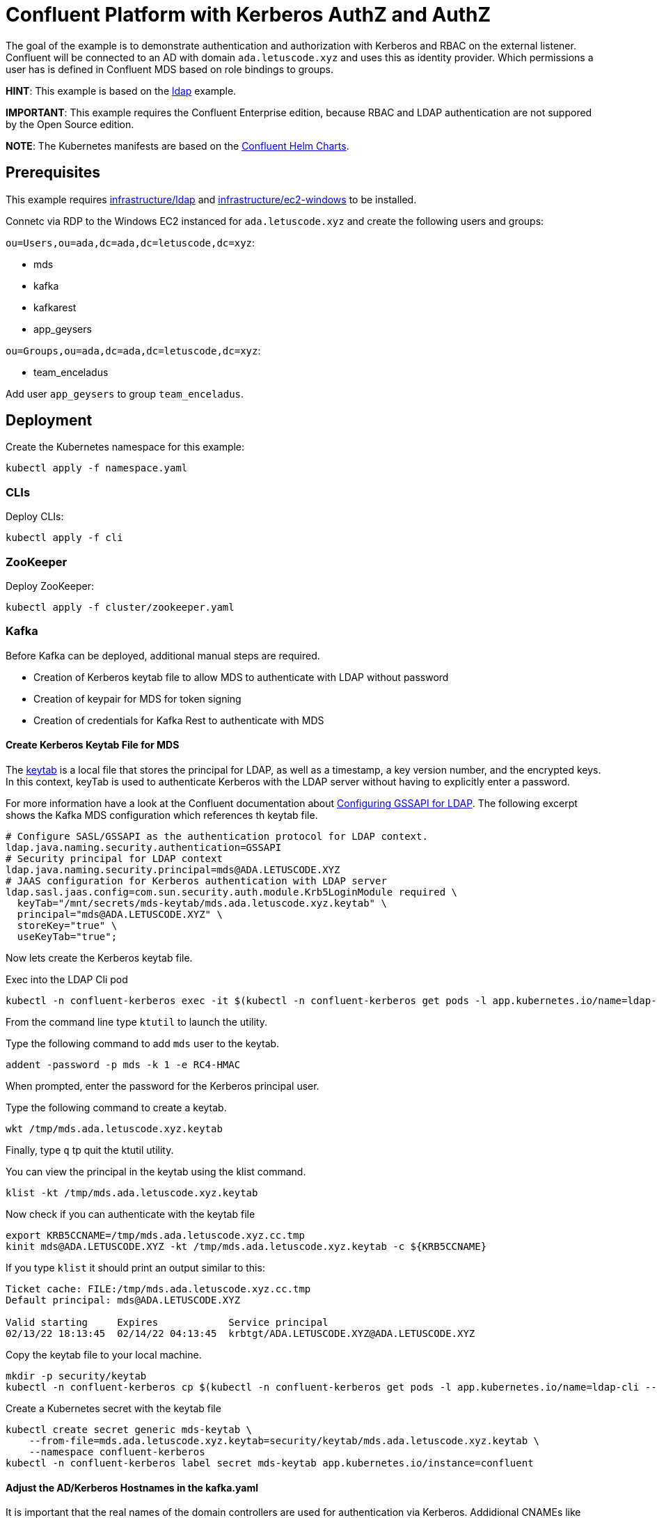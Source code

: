 = Confluent Platform with Kerberos AuthZ and AuthZ

The goal of the example is to demonstrate authentication and authorization with Kerberos and RBAC on the external listener. Confluent will be connected to an AD with domain `ada.letuscode.xyz` and uses this as identity provider. Which permissions a user has is defined in Confluent MDS based on role bindings to groups.

*HINT*: This example is based on the link:../ldap[ldap] example.

*IMPORTANT*: This example requires the Confluent Enterprise edition, because RBAC and LDAP authentication are not suppored by the Open Source edition.

*NOTE*: The Kubernetes manifests are based on the link:https://github.com/confluentinc/cp-helm-charts[Confluent Helm Charts].

== Prerequisites

This example requires link:../../../infrastructure/ldap[infrastructure/ldap] and link:../../../infrastructure/ec2-windows[infrastructure/ec2-windows] to be installed.

Connetc via RDP to the Windows EC2 instanced for `ada.letuscode.xyz` and create the following users and groups:

`ou=Users,ou=ada,dc=ada,dc=letuscode,dc=xyz`:

* mds
* kafka
* kafkarest
* app_geysers

`ou=Groups,ou=ada,dc=ada,dc=letuscode,dc=xyz`:

* team_enceladus

Add user `app_geysers` to group `team_enceladus`.

== Deployment

.Create the Kubernetes namespace for this example:
[source,bash]
----
kubectl apply -f namespace.yaml
----

=== CLIs

.Deploy CLIs:
[source,bash]
----
kubectl apply -f cli
----

=== ZooKeeper

.Deploy ZooKeeper:
[source,bash]
----
kubectl apply -f cluster/zookeeper.yaml
----

=== Kafka

Before Kafka can be deployed, additional manual steps are required.

* Creation of Kerberos keytab file to allow MDS to authenticate with LDAP without password
* Creation of keypair for MDS for token signing
* Creation of credentials for Kafka Rest to authenticate with MDS

==== Create Kerberos Keytab File for MDS

The link:https://docs.oracle.com/cd/E19683-01/806-4078/6jd6cjs1l/index.html[keytab] is a local file that stores the principal for LDAP, as well as a timestamp, a key version number, and the encrypted keys. In this context, keyTab is used to authenticate Kerberos with the LDAP server without having to explicitly enter a password. 

For more information have a look at the Confluent documentation about link:https://docs.confluent.io/platform/current/security/ldap-authorization/configuration.html#configuring-gssapi-for-ldap[Configuring GSSAPI for LDAP].
The following excerpt shows the Kafka MDS configuration which references th keytab file.

[source,properties]
----
# Configure SASL/GSSAPI as the authentication protocol for LDAP context.
ldap.java.naming.security.authentication=GSSAPI
# Security principal for LDAP context
ldap.java.naming.security.principal=mds@ADA.LETUSCODE.XYZ
# JAAS configuration for Kerberos authentication with LDAP server
ldap.sasl.jaas.config=com.sun.security.auth.module.Krb5LoginModule required \
  keyTab="/mnt/secrets/mds-keytab/mds.ada.letuscode.xyz.keytab" \
  principal="mds@ADA.LETUSCODE.XYZ" \
  storeKey="true" \
  useKeyTab="true";
----

Now lets create the Kerberos keytab file.

.Exec into the LDAP Cli pod
[source,bash]
----
kubectl -n confluent-kerberos exec -it $(kubectl -n confluent-kerberos get pods -l app.kubernetes.io/name=ldap-cli -o name) bash
----

From the command line type `ktutil` to launch the utility.

.Type the following command to add `mds` user to the keytab.
[source,bash]
----
addent -password -p mds -k 1 -e RC4-HMAC
----

When prompted, enter the password for the Kerberos principal user. 

.Type the following command to create a keytab.
[source,bash]
----
wkt /tmp/mds.ada.letuscode.xyz.keytab
----

Finally, type `q` tp quit the ktutil utility.

.You can view the principal in the keytab using the klist command.
[source,bash]
----
klist -kt /tmp/mds.ada.letuscode.xyz.keytab
----

.Now check if you can authenticate with the keytab file
[source,bash]
----
export KRB5CCNAME=/tmp/mds.ada.letuscode.xyz.cc.tmp
kinit mds@ADA.LETUSCODE.XYZ -kt /tmp/mds.ada.letuscode.xyz.keytab -c ${KRB5CCNAME}
----

If you type `klist` it should print an output similar to this:

----
Ticket cache: FILE:/tmp/mds.ada.letuscode.xyz.cc.tmp
Default principal: mds@ADA.LETUSCODE.XYZ

Valid starting     Expires            Service principal
02/13/22 18:13:45  02/14/22 04:13:45  krbtgt/ADA.LETUSCODE.XYZ@ADA.LETUSCODE.XYZ
----

.Copy the keytab file to your local machine.
[source,bash]
----
mkdir -p security/keytab
kubectl -n confluent-kerberos cp $(kubectl -n confluent-kerberos get pods -l app.kubernetes.io/name=ldap-cli --template '{{range .items}}{{.metadata.name}}{{end}}'):/tmp/mds.ada.letuscode.xyz.keytab security/keytab/mds.ada.letuscode.xyz.keytab
----

.Create a Kubernetes secret with the keytab file
[source,bash]
----
kubectl create secret generic mds-keytab \
    --from-file=mds.ada.letuscode.xyz.keytab=security/keytab/mds.ada.letuscode.xyz.keytab \
    --namespace confluent-kerberos
kubectl -n confluent-kerberos label secret mds-keytab app.kubernetes.io/instance=confluent
----

==== Adjust the AD/Kerberos Hostnames in the kafka.yaml

It is important that the real names of the domain controllers are used for authentication via Kerberos. Addidional CNAMEs like `ada.letuscode.xyz` will not work!

Therefore, at the moment, the actual domain controler names are specified in the link:cluster/kafka.yaml[cluster/kafka.yaml] file.
Before you start, ensure that this domain controller names and IP addresses are correct.

.Exec into the LDAP Cli pod
[source,bash]
----
kubectl -n confluent-kerberos exec -it $(kubectl -n confluent-kerberos get pods -l app.kubernetes.io/name=ldap-cli -o name) bash
----

.Query the domain controllers for `ada.letuscode.xyz``
[source,bash]
----
> nslookup -type=srv _ldap._tcp.dc._msdcs.ada.letuscode.xyz
Server:         172.20.0.10
Address:        172.20.0.10:53

Non-authoritative answer:
_ldap._tcp.dc._msdcs.ada.letuscode.xyz  service = 0 100 389 win-8sgn1ju6kut.ada.letuscode.xyz
_ldap._tcp.dc._msdcs.ada.letuscode.xyz  service = 0 100 389 win-0lu0jt0n3fk.ada.letuscode.xyz
----

*NOTE*: Because the hostnames are dynamically created when the AWS Directory AD is created, this solution is impractible to some extend. We would like to use a generic name like `ada.letuscode.xyz` for the AD. Especially to not depend on a single instance for connection. For now we accept this, but we should investigate other solutions to overcome this. Kerberos works with SPNs (Service Principle Names) for authorization. By default for a service like AD there exists one with the exact hostname (e.g `ldap/win-8sgn1ju6kut.ada.letuscode.xyz@ADA.LETUSCODE.XYZ`). However its also possible to create additional SPNs, so it could work if we add an additional SPN per domain controller with the name `ldap/ada.letuscode.xyz@ADA.LETUSCODE.XYZ`.

==== Create MDS Keypair

.Create the Kubernetes secret with a keypair which will be used by MDS for token signing.
[source,bash]
----
./create-keys.sh
./btpl security/mds-token.btpl.yaml | kubectl apply -f -
----

==== Create Credentials for Kafka Rest

.Create the Kubernetes secret for Kafka Rest MDS authentication.
[source,bash]
----
export KAFKAREST_USERNAME='kafkarest@ada.letuscode.xyz'
export KAFKAREST_PASSWORD='my_kafkarest_password'
./btpl security/kafkarest-credentials.btpl.yaml | kubectl apply -f -
----

==== Deploy Kafka

.Deploy Kafka brokers:
[source,bash]
----
kubectl apply -f cluster/kafka.yaml
----

=== Undeployment

.Finaly, if you are done with everything, undeploy it:
[source,bash]
----
kubectl delete -f clie
kubectl delete -f cluster
kubectl -n confluent-kerberos delete secret -l app.kubernetes.io/instance=confluent
kubectl -n confluent-kerberos delete pvc -l app.kubernetes.io/instance=confluent
kubectl delete -f namespace.yaml
----

== Verify Kafka AuthN & AuthZ

=== Verify AuthN with LDAP credentials

.Exec into the Kafka Cli pod
[source,bash]
----
kubectl -n confluent-kerberos exec -it $(kubectl -n confluent-kerberos get pods -l app.kubernetes.io/name=kafka-cli -o name) bash
----

.Create client config for `kafka` super user
[source,bash]
----
export KAFKA_USERNAME=kafka
export KAFKA_PASSWORD='my_kafka_password'
cat > kafka.config << EOF
sasl.mechanism=PLAIN
security.protocol=SASL_PLAINTEXT
sasl.jaas.config=org.apache.kafka.common.security.plain.PlainLoginModule required \
    username="${KAFKA_USERNAME}" \
    password="${KAFKA_PASSWORD}";
EOF
----

.List topics with `kafka` super user
[source,bash]
----
kafka-topics --command-config kafka.config --bootstrap-server kafka:9092 --list
----

This command will lis tall topics.

.Create client config for `app_geysers` user
[source,bash]
----
export APP_USERNAME=app_geysers
export APP_PASSWORD='my_app_password'
cat > app.config << EOF
sasl.mechanism=PLAIN
security.protocol=SASL_PLAINTEXT
sasl.jaas.config=org.apache.kafka.common.security.plain.PlainLoginModule required \
    username="${APP_USERNAME}" \
    password="${APP_PASSWORD}";
EOF
----

.List topics with `app_geysers` user
[source,bash]
----
kafka-topics --command-config app.config --bootstrap-server kafka:9092 --list
----

This is a valid user, but has no permissions. Therefore no topics are listed.

=== Create Kafka Role Bindings for Team Group

.Exec into the Confluent Cli pod
[source,bash]
----
kubectl -n confluent-kerberos exec -it $(kubectl -n confluent-kerberos get pods -l app.kubernetes.io/name=confluent-cli -o name) bash
----

.Login with super user `kafka`
[source,bash]
----
confluent login
----

.Resolve Cluster Id
[source,bash]
----
apk add jq
export CLUSTER_ID="$(confluent cluster describe -o json | jq -r .crn)"
----

.Create Role Bindings for group `team_enceladus`
[source,bash]
----
confluent iam rbac role-binding create \
    --principal Group:team_enceladus \
    --role DeveloperManage \
    --resource Topic:enceladus_ \
    --prefix \
    --kafka-cluster-id $CLUSTER_ID

confluent iam rbac role-binding create \
    --principal Group:team_enceladus \
    --role DeveloperWrite \
    --resource Topic:enceladus_ \
    --prefix \
    --kafka-cluster-id $CLUSTER_ID

confluent iam rbac role-binding create \
    --principal Group:team_enceladus \
    --role DeveloperRead \
    --resource Topic:enceladus_ \
    --prefix \
    --kafka-cluster-id $CLUSTER_ID

confluent iam rbac role-binding create \
    --principal Group:team_enceladus \
    --role DeveloperManage \
    --resource Group:enceladus_ \
    --prefix \
    --kafka-cluster-id $CLUSTER_ID
    
confluent iam rbac role-binding create \
    --principal Group:team_enceladus \
    --role DeveloperRead \
    --resource Group:enceladus_ \
    --prefix \
    --kafka-cluster-id $CLUSTER_ID

confluent iam rbac role-binding create \
    --principal Group:team_enceladus \
    --role DeveloperWrite \
    --resource Group:enceladus_ \
    --prefix \
    --kafka-cluster-id $CLUSTER_ID
----

.List created role bindings
[source,bash]
----
confluent iam rbac role-binding list --kafka-cluster-id $CLUSTER_ID --principal Group:team_enceladus
----

.Exec into the Kafka Cli pod
[source,bash]
----
kubectl -n confluent-kerberos exec -it $(kubectl -n confluent-kerberos get pods -l app.kubernetes.io/name=kafka-cli -o name) bash
----

.Create client config for `app_geysers` user
[source,bash]
----
export APP_USERNAME=app_geysers
export APP_PASSWORD='my_app_password'
cat > app.config << EOF
sasl.mechanism=PLAIN
security.protocol=SASL_PLAINTEXT
sasl.jaas.config=org.apache.kafka.common.security.plain.PlainLoginModule required \
    username="${APP_USERNAME}" \
    password="${APP_PASSWORD}";
EOF
----

.List topics with `app_geysers` user
[source,bash]
----
kafka-topics --command-config app.config --bootstrap-server kafka:9092 --list
----

This is a valid user, but has only permissions for topics prefixed with `enceladus_`.

.Create an topic with name `enceladus_app1`
[source,bash]
----
kafka-topics --command-config app.config --bootstrap-server kafka:9092 \
        --create --topic enceladus_app1 --replication-factor 3 --partitions 3
----

.Try to create an topic with name `europa_app1`
[source,bash]
----
kafka-topics --command-config app.config --bootstrap-server kafka:9092 \
        --create --topic europa_app1 --replication-factor 3 --partitions 3
----

The user `app_geysers` was only able to create the topic with the name `enceladus_app1`.

.Publish a message to topic `enceladus_app1`
[source,bash]
----
echo "test_message" | kafka-console-producer \
    --broker-list kafka:9092 \
    --topic enceladus_app1 \
    --producer.config app.config \
    --property parse.key=false
----

.Consume a message from topic `enceladus_app1` with consumer group `enceladus_app1_cg`
[source,bash]
----
kafka-console-consumer \
    --bootstrap-server kafka:9092 \
    --topic enceladus_app1 \
    --group enceladus_app1_cg \
    --consumer.config app.config  \
    --from-beginning \
    --property parse.key=false \
    --max-messages 1
----
